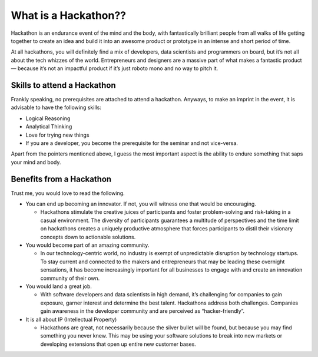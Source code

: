 ======================
What is a Hackathon??
======================
Hackathon is an endurance event of the mind and the body, with fantastically brilliant people from all walks of life getting together to create an idea and build it into an awesome product or prototype in an intense and short period of time.

At all hackathons, you will definitely find a mix of developers, data scientists and programmers on board, but it’s not all about the tech whizzes of the world. Entrepreneurs and designers are a massive part of what makes a fantastic product — because it’s not an impactful product if it’s just roboto mono and no way to pitch it.

+++++++++++++++++++++++++++++
Skills to attend a Hackathon
+++++++++++++++++++++++++++++

Frankly speaking, no prerequisites are attached to attend a hackathon. Anyways, to make an imprint in the event, it is advisable to have the following skills:

- Logical Reasoning

- Analytical Thinking

- Love for trying new things

- If you are a developer, you become the prerequisite for the seminar and not vice-versa.

Apart from the pointers mentioned above, I guess the most important aspect is the ability to endure something that saps your mind and body.

+++++++++++++++++++++++++++++++
Benefits from a Hackathon
+++++++++++++++++++++++++++++++

Trust me, you would love to read the following.

- You can end up becoming an innovator. If not, you will witness one that would be encouraging.

  - Hackathons stimulate the creative juices of participants and foster problem-solving and risk-taking in a casual environment. The diversity of participants guarantees a   multitude of perspectives and the time limit on hackathons creates a uniquely productive atmosphere that forces participants to distil their visionary concepts down to actionable solutions.
  
- You would become part of an amazing community.

  - In our technology-centric world, no industry is exempt of unpredictable disruption by technology startups. To stay current and connected to the makers and entrepreneurs that may be leading these overnight sensations, it has become increasingly important for all businesses to engage with and create an innovation community of their own.
  
- You would land a great job.

  - With software developers and data scientists in high demand, it’s challenging for companies to gain exposure, garner interest and determine the best talent. Hackathons address both challenges. Companies gain awareness in the developer community and are perceived as “hacker-friendly”.
  
  
- It is all about IP (Intellectual Property)

  - Hackathons are great, not necessarily because the silver bullet will be found, but because you may find something you never knew. This may be using your software solutions to break into new markets or developing extensions that open up entire new customer bases.







